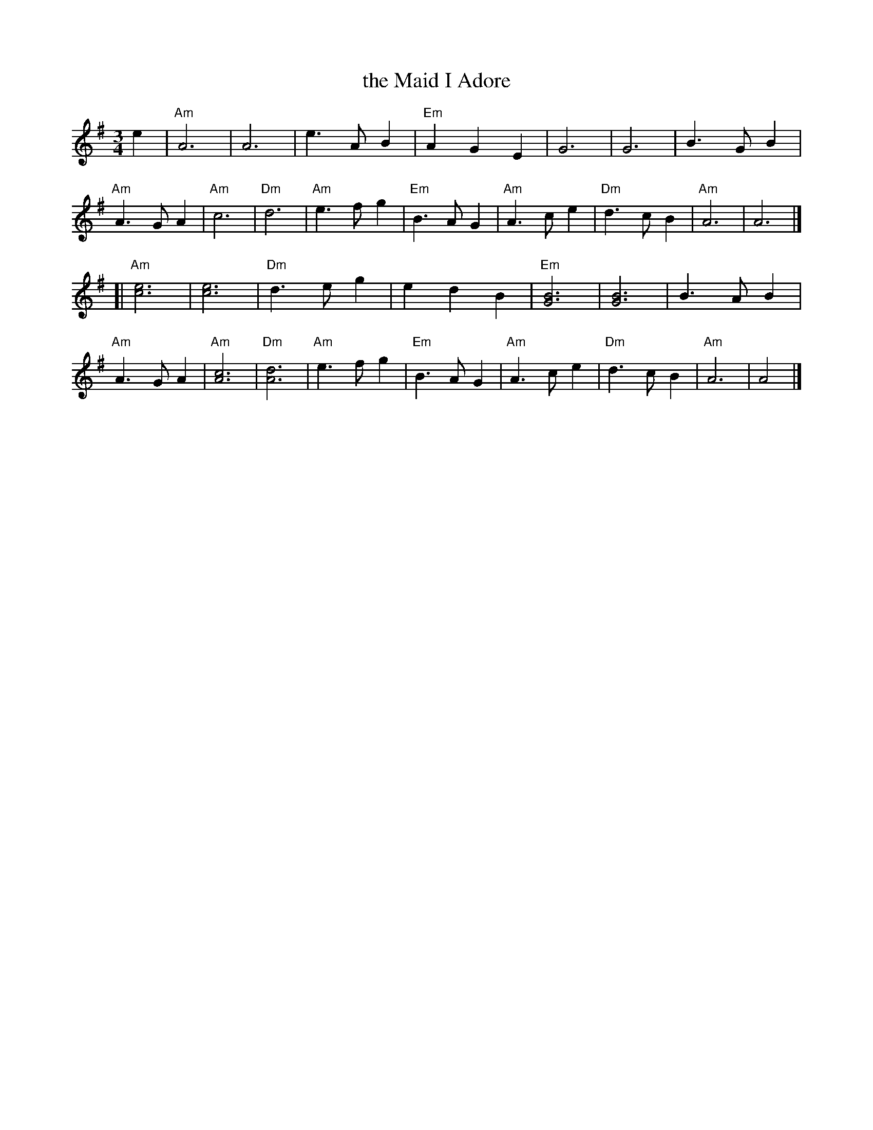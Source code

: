 X: 1
T: the Maid I Adore
R: waltz
Z: 2012 John Chambers <jc:trillian.mit.edu>
S: handwritten MS from Rich Armstrong
M: 3/4
L: 1/4
K: Ador
e |\
"Am"A3 | A3 | e>AB | "Em"AGE |\
G3 | G3 | B>GB | "Am"A>GA |\
"Am"c3 | "Dm"d3 | "Am"e>fg | "Em"B>AG |\
"Am"A>ce | "Dm"d>cB | "Am"A3 | A3 |]
[| "Am"[e3c3] | [e3c3] | "Dm"d>eg | edB |\
"Em"[B3G3] | [B3G3] | B>AB | "Am"A>GA |\
"Am"[c3A3] | "Dm"[d3A3] | "Am"e>fg | "Em"B>AG |\
"Am"A>ce | "Dm"d>cB | "Am"A3 | A2 |]
